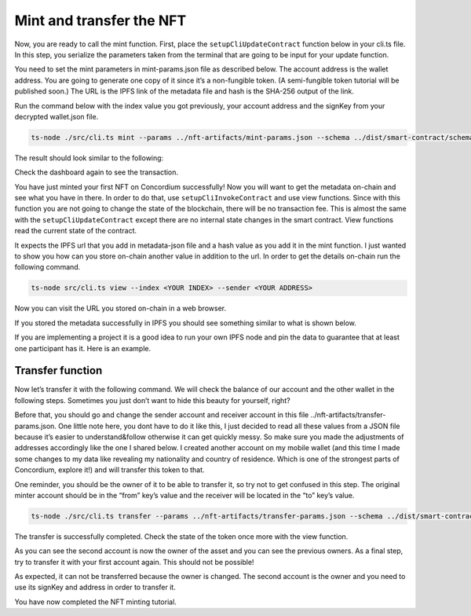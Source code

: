 .. _mint-transfer:

=========================
Mint and transfer the NFT
=========================

Now, you are ready to call the mint function. First, place the ``setupCliUpdateContract`` function below in your cli.ts file. In this step, you serialize the parameters taken from the terminal that are going to be input for your update function.

You need to set the mint parameters in mint-params.json file as described below. The account address is the wallet address. You are going to generate one copy of it since it’s a non-fungible token. (A semi-fungible token tutorial will be published soon.) The URL is the IPFS link of the metadata file and hash is the SHA-256 output of the link.

.. image:: ./images/mint-parameters.png
   :width: 100 %

Run the command below with the index value you got previously, your account address and the signKey from your decrypted wallet.json file.

.. code-block:: console

    ts-node ./src/cli.ts mint --params ../nft-artifacts/mint-params.json --schema ../dist/smart-contract/schema.bin --index <YOUR INDEX> --sender <ACCOUNT-ADDRESS> --sign-key <SIGN-KEY>

The result should look similar to the following:

.. image:: ./images/mint-result.png
    :width: 100%

Check the dashboard again to see the transaction.

.. image:: ./images/mint-result-db.png
    :wdith: 100%

You have just minted your first NFT on Concordium successfully! Now you will want to get the metadata on-chain and see what you have in there. In order to do that, use ``setupCliInvokeContract`` and use view functions. Since with this function you are not going to change the state of the blockchain, there will be no transaction fee. This is almost the same with the ``setupCliUpdateContract`` except there are no internal state changes in the smart contract. View functions read the current state of the contract.

It expects the IPFS url that you add in metadata-json file and a hash value as you add it in the mint function. I just wanted to show you how can you store on-chain another value in addition to the url. In order to get the details on-chain run the following command.

.. code-block:: console

    ts-node src/cli.ts view --index <YOUR INDEX> --sender <YOUR ADDRESS>

.. image:: ./images/mint-metadata.png
    :width: 100%

Now you can visit the URL you stored on-chain in a web browser.

If you stored the metadata successfully in IPFS you should see something similar to what is shown below.

.. image:: .images/mint-metadata-result.png
    :width: 100%

If you are implementing a project it is a good idea to run your own IPFS node and pin the data to guarantee that at least one participant has it. Here is an example.

Transfer function
=================

Now let’s transfer it with the following command. We will check the balance of our account and the other wallet in the following steps. Sometimes you just don’t want to hide this beauty for yourself, right?

Before that, you should go and change the sender account and receiver account in this file ../nft-artifacts/transfer-params.json. One little note here, you dont have to do it like this, I just decided to read all these values from a JSON file because it’s easier to understand&follow otherwise it can get quickly messy. So make sure you made the adjustments of addresses accordingly like the one I shared below. I created another account on my mobile wallet (and this time I made some changes to my data like revealing my nationality and country of residence. Which is one of the strongest parts of Concordium, explore it!) and will transfer this token to that.

One reminder, you should be the owner of it to be able to transfer it, so try not to get confused in this step. The original minter account should be in the “from” key’s value and the receiver will be located in the “to” key’s value.

.. code-block:: console

    ts-node ./src/cli.ts transfer --params ../nft-artifacts/transfer-params.json --schema ../dist/smart-contract/schema.bin --index <YOUR INDEX> --sender <ACCOUNT-ADDRESS> --sign-key <SIGN-KEY>

The transfer is successfully completed. Check the state of the token once more with the view function.

As you can see the second account is now the owner of the asset and you can see the previous owners. As a final step,  try to transfer it with your first account again. This should not be possible!

As expected, it can not be transferred because the owner is changed. The second account is the owner and you need to use its signKey and address in order to transfer it.

You have now completed the NFT minting tutorial.
